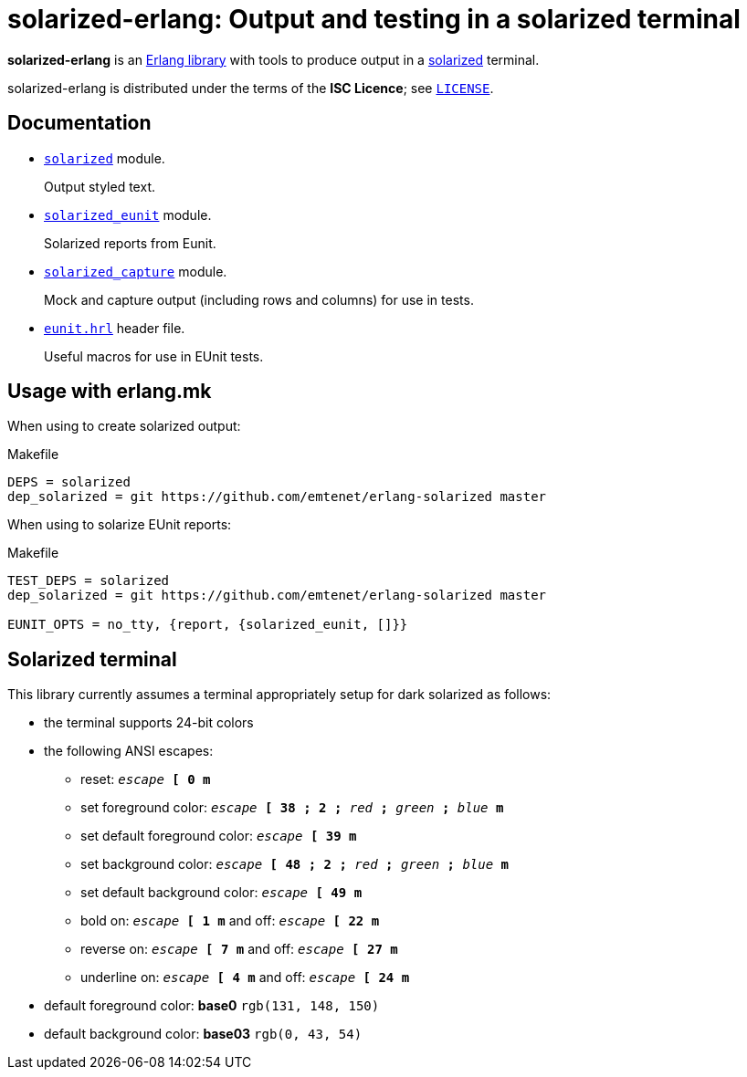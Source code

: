= solarized-erlang: Output and testing in a solarized terminal

*solarized-erlang* is an http://www.erlang.org/[Erlang library]
with tools to produce output in a
https://ethanschoonover.com/solarized/[solarized] terminal.

solarized-erlang is distributed under the terms of the *ISC Licence*;
see link:LICENSE[`LICENSE`].

== Documentation

* link:doc/solarized.adoc[`solarized`] module.
+
Output styled text.

* link:doc/solarized_eunit.adoc[`solarized_eunit`] module.
+
Solarized reports from Eunit.

* link:doc/solarized_capture.adoc[`solarized_capture`] module.
+
Mock and capture output (including rows and columns) for use in tests.

* link:doc/eunit.adoc[`eunit.hrl`] header file.
+
Useful macros for use in EUnit tests.

== Usage with erlang.mk

When using to create solarized output:

.Makefile
----
DEPS = solarized
dep_solarized = git https://github.com/emtenet/erlang-solarized master
----

When using to solarize EUnit reports:

.Makefile
----
TEST_DEPS = solarized
dep_solarized = git https://github.com/emtenet/erlang-solarized master

EUNIT_OPTS = no_tty, {report, {solarized_eunit, []}}
----

== Solarized terminal

This library currently assumes a terminal appropriately setup for dark
solarized as follows:

* the terminal supports 24-bit colors
* the following ANSI escapes:
** reset:
   `_escape_ *[* *0* *m*`
** set foreground color:
   `_escape_ *[* *38* *;* *2* *;* _red_ *;* _green_ *;* _blue_ *m*`
** set default foreground color:
   `_escape_ *[* *39* *m*`
** set background color:
   `_escape_ *[* *48* *;* *2* *;* _red_ *;* _green_ *;* _blue_ *m*`
** set default background color:
   `_escape_ *[* *49* *m*`
** bold on: `_escape_ *[* *1* *m*` and off: `_escape_ *[* *22* *m*`
** reverse on: `_escape_ *[* *7* *m*` and off: `_escape_ *[* *27* *m*`
** underline on: `_escape_ *[* *4* *m*` and off: `_escape_ *[* *24* *m*`
* default foreground color: *base0* `rgb(131, 148, 150)`
* default background color: *base03* `rgb(0, 43, 54)`

